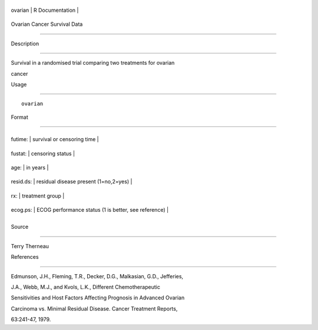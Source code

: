 +-----------+-------------------+
| ovarian   | R Documentation   |
+-----------+-------------------+

Ovarian Cancer Survival Data
----------------------------

Description
~~~~~~~~~~~

Survival in a randomised trial comparing two treatments for ovarian
cancer

Usage
~~~~~

::

    ovarian

Format
~~~~~~

+-------------+--------------------------------------------------------+
| futime:     | survival or censoring time                             |
+-------------+--------------------------------------------------------+
| fustat:     | censoring status                                       |
+-------------+--------------------------------------------------------+
| age:        | in years                                               |
+-------------+--------------------------------------------------------+
| resid.ds:   | residual disease present (1=no,2=yes)                  |
+-------------+--------------------------------------------------------+
| rx:         | treatment group                                        |
+-------------+--------------------------------------------------------+
| ecog.ps:    | ECOG performance status (1 is better, see reference)   |
+-------------+--------------------------------------------------------+
+-------------+--------------------------------------------------------+

Source
~~~~~~

Terry Therneau

References
~~~~~~~~~~

Edmunson, J.H., Fleming, T.R., Decker, D.G., Malkasian, G.D., Jefferies,
J.A., Webb, M.J., and Kvols, L.K., Different Chemotherapeutic
Sensitivities and Host Factors Affecting Prognosis in Advanced Ovarian
Carcinoma vs. Minimal Residual Disease. Cancer Treatment Reports,
63:241-47, 1979.

